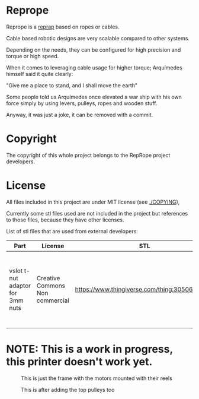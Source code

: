
* Reprope

Reprope is a [[https://reprap.org/wiki/RepRap][reprap]] based on ropes or cables.

Cable based robotic designs are very scalable compared to other systems.

Depending on the needs, they can be configured for high precision and torque or high speed.

When it comes to leveraging cable usage for higher torque; Arquímedes himself said it quite clearly:

"Give me a place to stand, and I shall move the earth"

Some people told us Arquímedes once elevated a war ship with his own force
simply by using levers, pulleys, ropes and wooden stuff.

Anyway, it was just a joke, it can be removed with a commit.

* Copyright

The copyright of this whole project belongs to the RepRope project developers.

* License

All files included in this project are under MIT license (see [[./COPYING]]),

Currently some stl files used are not included in the project but
references to those files, because they have other licenses.

List of stl files that are used from external developers:

| Part                             | License                         | STL                                             | Notes                                                                                                |
|----------------------------------+---------------------------------+-------------------------------------------------+------------------------------------------------------------------------------------------------------|
| vslot t-nut adaptor for 3mm nuts | Creative Commons Non commercial | https://www.thingiverse.com/thing:3050607/files | You can also just buy regular commercial t-nuts, this is only cheaper if you're not going to sell it |

* NOTE: This is a work in progress, this printer doesn't work yet.

#+CAPTION: This is just the frame with the motors mounted with their reels
#+NAME:   fig:reprope-reels-only
[[./img/reprope1.jpg]]

#+CAPTION: This is after adding the top pulleys too
#+NAME:   fig:reprope-pulleys-only
[[./img/reprope2.jpg]]

